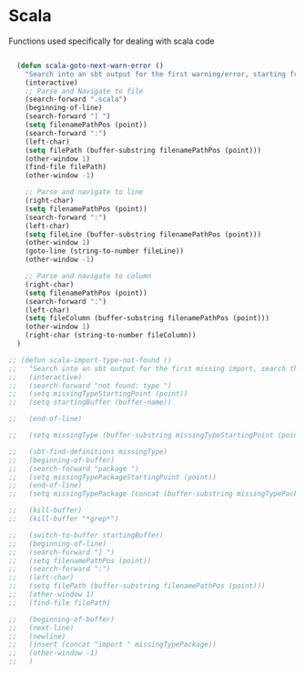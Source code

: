* Scala

  Functions used specifically for dealing with scala code

#+BEGIN_SRC emacs-lisp :tangle yes

  (defun scala-goto-next-warn-error ()
    "Search into an sbt output for the first warning/error, starting from cursor position, and move to it"
    (interactive)
    ;; Parse and Navigate to file
    (search-forward ".scala")
    (beginning-of-line)
    (search-forward "] ")
    (setq filenamePathPos (point))
    (search-forward ":")
    (left-char)
    (setq filePath (buffer-substring filenamePathPos (point)))
    (other-window 1)
    (find-file filePath)
    (other-window -1)

    ;; Parse and navigate to line
    (right-char)
    (setq filenamePathPos (point))
    (search-forward ":")
    (left-char)
    (setq fileLine (buffer-substring filenamePathPos (point)))
    (other-window 1)
    (goto-line (string-to-number fileLine))
    (other-window -1)

    ;; Parse and navigate to column
    (right-char)
    (setq filenamePathPos (point))
    (search-forward ":")
    (left-char)
    (setq fileColumn (buffer-substring filenamePathPos (point)))
    (other-window 1)
    (right-char (string-to-number fileColumn))
  )

;; (defun scala-import-type-not-found ()
;;   "Search into an sbt output for the first missing import, search the for the type, copy the right import and add it to the failing file"
;;   (interactive)
;;   (search-forward "not found: type ")
;;   (setq missingTypeStartingPoint (point))
;;   (setq startingBuffer (buffer-name))

;;   (end-of-line)

;;   (setq missingType (buffer-substring missingTypeStartingPoint (point)))

;;   (sbt-find-definitions missingType)
;;   (beginning-of-buffer)
;;   (search-forward "package ")
;;   (setq missingTypePackageStartingPoint (point))
;;   (end-of-line)
;;   (setq missingTypePackage (concat (buffer-substring missingTypePackageStartingPoint (point)) "." missingType))

;;   (kill-buffer)
;;   (kill-buffer "*grep*")

;;   (switch-to-buffer startingBuffer)
;;   (beginning-of-line)
;;   (search-forward "] ")
;;   (setq filenamePathPos (point))
;;   (search-forward ":")
;;   (left-char)
;;   (setq filePath (buffer-substring filenamePathPos (point)))
;;   (other-window 1)
;;   (find-file filePath)

;;   (beginning-of-buffer)
;;   (next-line)
;;   (newline)
;;   (insert (concat "import " missingTypePackage))
;;   (other-window -1)
;;   )

#+END_SRC
